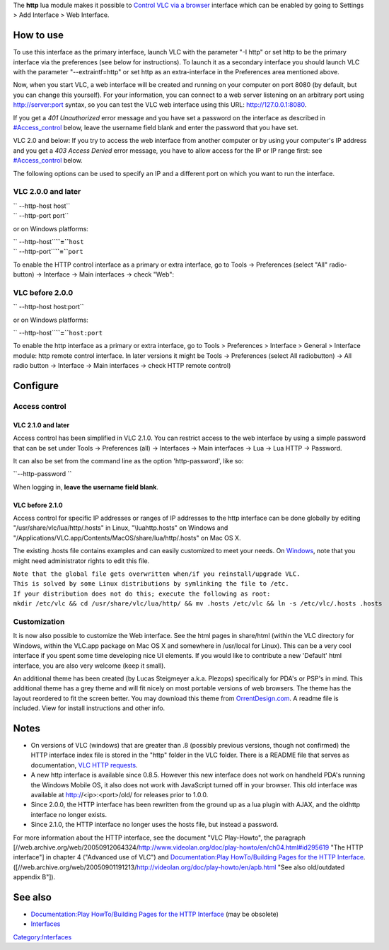 .. raw:: mediawiki

   {{Module|name=http|type=Control interface|description=Allows control of VLC over a http connection}}

The **http** lua module makes it possible to `Control VLC via a browser <Control_VLC_via_a_browser>`__ interface which can be enabled by going to Settings > Add Interface > Web Interface.

How to use
----------

To use this interface as the primary interface, launch VLC with the parameter "-I http" or set http to be the primary interface via the preferences (see below for instructions). To launch it as a secondary interface you should launch VLC with the parameter "--extraintf=http" or set http as an extra-interface in the Preferences area mentioned above.

Now, when you start VLC, a web interface will be created and running on your computer on port 8080 (by default, but you can change this yourself). For your information, you can connect to a web server listening on an arbitrary port using `http://server:port <http://server:port>`__ syntax, so you can test the VLC web interface using this URL: http://127.0.0.1:8080.

If you get a *401 Unauthorized* error message and you have set a password on the interface as described in `#Access_control <#Access_control>`__ below, leave the username field blank and enter the password that you have set.

VLC 2.0 and below: If you try to access the web interface from another computer or by using your computer's IP address and you get a *403 Access Denied* error message, you have to allow access for the IP or IP range first: see `#Access_control <#Access_control>`__ below.

The following options can be used to specify an IP and a different port on which you want to run the interface.

VLC 2.0.0 and later
~~~~~~~~~~~~~~~~~~~

| `` --http-host host``
| `` --http-port port``

or on Windows platforms:

| `` --http-host``\ **``=``**\ ``host``
| `` --http-port``\ **``=``**\ ``port``

To enable the HTTP control interface as a primary or extra interface, go to Tools → Preferences (select "All" radio-button) → Interface → Main interfaces → check "Web": |Activating VLC 2.0's HTTP interface|

VLC before 2.0.0
~~~~~~~~~~~~~~~~

`` --http-host host:port``

or on Windows platforms:

`` --http-host``\ **``=``**\ ``host:port``

To enable the http interface as a primary or extra interface, go to Tools > Preferences > Interface > General > Interface module: http remote control interface. In later versions it might be Tools → Preferences (select All radiobutton) → All radio button → Interface → Main interfaces → check HTTP remote control)

Configure
---------

Access control
~~~~~~~~~~~~~~

VLC 2.1.0 and later
^^^^^^^^^^^^^^^^^^^

Access control has been simplified in VLC 2.1.0. You can restrict access to the web interface by using a simple password that can be set under Tools → Preferences (all) → Interfaces → Main interfaces → Lua → Lua HTTP → Password.

It can also be set from the command line as the option 'http-password', like so:

``--http-password ``\ 

When logging in, **leave the username field blank**.

VLC before 2.1.0
^^^^^^^^^^^^^^^^

Access control for specific IP addresses or ranges of IP addresses to the http interface can be done globally by editing "/usr/share/vlc/lua/http/.hosts" in Linux, "\\lua\http\.hosts" on Windows and "/Applications/VLC.app/Contents/MacOS/share/lua/http/.hosts" on Mac OS X.

The existing .hosts file contains examples and can easily customized to meet your needs. On `Windows <Windows>`__, note that you might need administrator rights to edit this file.

| ``Note that the global file gets overwritten when/if you reinstall/upgrade VLC.``
| ``This is solved by some Linux distributions by symlinking the file to /etc.``
| ``If your distribution does not do this; execute the following as root:``
| ``mkdir /etc/vlc && cd /usr/share/vlc/lua/http/ && mv .hosts /etc/vlc && ln -s /etc/vlc/.hosts .hosts``

Customization
~~~~~~~~~~~~~

It is now also possible to customize the Web interface. See the html pages in share/html (within the VLC directory for Windows, within the VLC.app package on Mac OS X and somewhere in /usr/local for Linux). This can be a very cool interface if you spent some time developing nice UI elements. If you would like to contribute a new 'Default' html interface, you are also very welcome (keep it small).

An additional theme has been created (by Lucas Steigmeyer a.k.a. Plezops) specifically for PDA's or PSP's in mind. This additional theme has a grey theme and will fit nicely on most portable versions of web browsers. The theme has the layout reordered to fit the screen better. You may download this theme from `OrrentDesign.com <http://www.orrentdesign.com/outsideResources/VLC_Graphite.zip>`__. A readme file is included. View for install instructions and other info.

Notes
-----

-  On versions of VLC (windows) that are greater than .8 (possibly previous versions, though not confirmed) the HTTP interface index file is stored in the "http" folder in the VLC folder. There is a README file that serves as documentation, `VLC HTTP requests <VLC_HTTP_requests>`__.
-  A new http interface is available since 0.8.5. However this new interface does not work on handheld PDA's running the Windows Mobile OS, it also does not work with JavaScript turned off in your browser. This old interface was available at http://<ip>:<port>/old/ for releases prior to 1.0.0.
-  Since 2.0.0, the HTTP interface has been rewritten from the ground up as a lua plugin with AJAX, and the oldhttp interface no longer exists.
-  Since 2.1.0, the HTTP interface no longer uses the hosts file, but instead a password.

For more information about the HTTP interface, see the document "VLC Play-Howto", the paragraph [//web.archive.org/web/20050912064324/http://www.videolan.org/doc/play-howto/en/ch04.html#id295619 "The HTTP interface"] in chapter 4 ("Advanced use of VLC") and `Documentation:Play HowTo/Building Pages for the HTTP Interface <Documentation:Play_HowTo/Building_Pages_for_the_HTTP_Interface>`__. ([//web.archive.org/web/20050901191213/http://videolan.org/doc/play-howto/en/apb.html "See also old/outdated appendix B"]).

See also
--------

-  `Documentation:Play HowTo/Building Pages for the HTTP Interface <Documentation:Play_HowTo/Building_Pages_for_the_HTTP_Interface>`__ (may be obsolete)
-  `Interfaces <Interfaces>`__

.. raw:: mediawiki

   {{Documentation footer}}

`Category:Interfaces <Category:Interfaces>`__

.. |Activating VLC 2.0's HTTP interface| image:: VLC_2.0_Activate_HTTP.png‎
   :width: 450px
